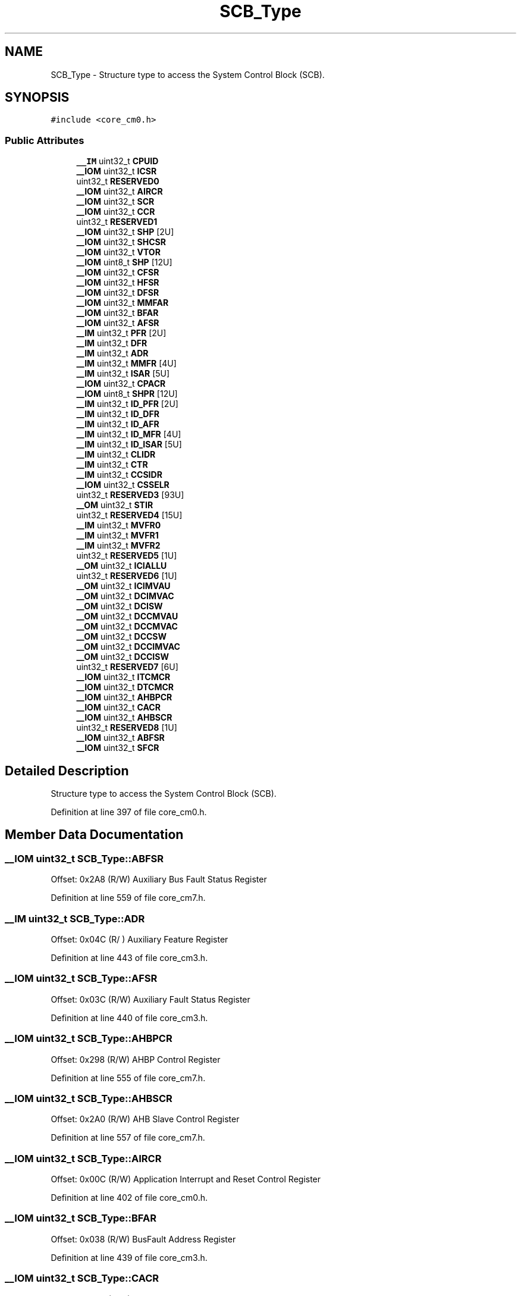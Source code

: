 .TH "SCB_Type" 3 "Sun Apr 16 2017" "STM32_CMSIS" \" -*- nroff -*-
.ad l
.nh
.SH NAME
SCB_Type \- Structure type to access the System Control Block (SCB)\&.  

.SH SYNOPSIS
.br
.PP
.PP
\fC#include <core_cm0\&.h>\fP
.SS "Public Attributes"

.in +1c
.ti -1c
.RI "\fB__IM\fP uint32_t \fBCPUID\fP"
.br
.ti -1c
.RI "\fB__IOM\fP uint32_t \fBICSR\fP"
.br
.ti -1c
.RI "uint32_t \fBRESERVED0\fP"
.br
.ti -1c
.RI "\fB__IOM\fP uint32_t \fBAIRCR\fP"
.br
.ti -1c
.RI "\fB__IOM\fP uint32_t \fBSCR\fP"
.br
.ti -1c
.RI "\fB__IOM\fP uint32_t \fBCCR\fP"
.br
.ti -1c
.RI "uint32_t \fBRESERVED1\fP"
.br
.ti -1c
.RI "\fB__IOM\fP uint32_t \fBSHP\fP [2U]"
.br
.ti -1c
.RI "\fB__IOM\fP uint32_t \fBSHCSR\fP"
.br
.ti -1c
.RI "\fB__IOM\fP uint32_t \fBVTOR\fP"
.br
.ti -1c
.RI "\fB__IOM\fP uint8_t \fBSHP\fP [12U]"
.br
.ti -1c
.RI "\fB__IOM\fP uint32_t \fBCFSR\fP"
.br
.ti -1c
.RI "\fB__IOM\fP uint32_t \fBHFSR\fP"
.br
.ti -1c
.RI "\fB__IOM\fP uint32_t \fBDFSR\fP"
.br
.ti -1c
.RI "\fB__IOM\fP uint32_t \fBMMFAR\fP"
.br
.ti -1c
.RI "\fB__IOM\fP uint32_t \fBBFAR\fP"
.br
.ti -1c
.RI "\fB__IOM\fP uint32_t \fBAFSR\fP"
.br
.ti -1c
.RI "\fB__IM\fP uint32_t \fBPFR\fP [2U]"
.br
.ti -1c
.RI "\fB__IM\fP uint32_t \fBDFR\fP"
.br
.ti -1c
.RI "\fB__IM\fP uint32_t \fBADR\fP"
.br
.ti -1c
.RI "\fB__IM\fP uint32_t \fBMMFR\fP [4U]"
.br
.ti -1c
.RI "\fB__IM\fP uint32_t \fBISAR\fP [5U]"
.br
.ti -1c
.RI "\fB__IOM\fP uint32_t \fBCPACR\fP"
.br
.ti -1c
.RI "\fB__IOM\fP uint8_t \fBSHPR\fP [12U]"
.br
.ti -1c
.RI "\fB__IM\fP uint32_t \fBID_PFR\fP [2U]"
.br
.ti -1c
.RI "\fB__IM\fP uint32_t \fBID_DFR\fP"
.br
.ti -1c
.RI "\fB__IM\fP uint32_t \fBID_AFR\fP"
.br
.ti -1c
.RI "\fB__IM\fP uint32_t \fBID_MFR\fP [4U]"
.br
.ti -1c
.RI "\fB__IM\fP uint32_t \fBID_ISAR\fP [5U]"
.br
.ti -1c
.RI "\fB__IM\fP uint32_t \fBCLIDR\fP"
.br
.ti -1c
.RI "\fB__IM\fP uint32_t \fBCTR\fP"
.br
.ti -1c
.RI "\fB__IM\fP uint32_t \fBCCSIDR\fP"
.br
.ti -1c
.RI "\fB__IOM\fP uint32_t \fBCSSELR\fP"
.br
.ti -1c
.RI "uint32_t \fBRESERVED3\fP [93U]"
.br
.ti -1c
.RI "\fB__OM\fP uint32_t \fBSTIR\fP"
.br
.ti -1c
.RI "uint32_t \fBRESERVED4\fP [15U]"
.br
.ti -1c
.RI "\fB__IM\fP uint32_t \fBMVFR0\fP"
.br
.ti -1c
.RI "\fB__IM\fP uint32_t \fBMVFR1\fP"
.br
.ti -1c
.RI "\fB__IM\fP uint32_t \fBMVFR2\fP"
.br
.ti -1c
.RI "uint32_t \fBRESERVED5\fP [1U]"
.br
.ti -1c
.RI "\fB__OM\fP uint32_t \fBICIALLU\fP"
.br
.ti -1c
.RI "uint32_t \fBRESERVED6\fP [1U]"
.br
.ti -1c
.RI "\fB__OM\fP uint32_t \fBICIMVAU\fP"
.br
.ti -1c
.RI "\fB__OM\fP uint32_t \fBDCIMVAC\fP"
.br
.ti -1c
.RI "\fB__OM\fP uint32_t \fBDCISW\fP"
.br
.ti -1c
.RI "\fB__OM\fP uint32_t \fBDCCMVAU\fP"
.br
.ti -1c
.RI "\fB__OM\fP uint32_t \fBDCCMVAC\fP"
.br
.ti -1c
.RI "\fB__OM\fP uint32_t \fBDCCSW\fP"
.br
.ti -1c
.RI "\fB__OM\fP uint32_t \fBDCCIMVAC\fP"
.br
.ti -1c
.RI "\fB__OM\fP uint32_t \fBDCCISW\fP"
.br
.ti -1c
.RI "uint32_t \fBRESERVED7\fP [6U]"
.br
.ti -1c
.RI "\fB__IOM\fP uint32_t \fBITCMCR\fP"
.br
.ti -1c
.RI "\fB__IOM\fP uint32_t \fBDTCMCR\fP"
.br
.ti -1c
.RI "\fB__IOM\fP uint32_t \fBAHBPCR\fP"
.br
.ti -1c
.RI "\fB__IOM\fP uint32_t \fBCACR\fP"
.br
.ti -1c
.RI "\fB__IOM\fP uint32_t \fBAHBSCR\fP"
.br
.ti -1c
.RI "uint32_t \fBRESERVED8\fP [1U]"
.br
.ti -1c
.RI "\fB__IOM\fP uint32_t \fBABFSR\fP"
.br
.ti -1c
.RI "\fB__IOM\fP uint32_t \fBSFCR\fP"
.br
.in -1c
.SH "Detailed Description"
.PP 
Structure type to access the System Control Block (SCB)\&. 
.PP
Definition at line 397 of file core_cm0\&.h\&.
.SH "Member Data Documentation"
.PP 
.SS "\fB__IOM\fP uint32_t SCB_Type::ABFSR"
Offset: 0x2A8 (R/W) Auxiliary Bus Fault Status Register 
.PP
Definition at line 559 of file core_cm7\&.h\&.
.SS "\fB__IM\fP uint32_t SCB_Type::ADR"
Offset: 0x04C (R/ ) Auxiliary Feature Register 
.PP
Definition at line 443 of file core_cm3\&.h\&.
.SS "\fB__IOM\fP uint32_t SCB_Type::AFSR"
Offset: 0x03C (R/W) Auxiliary Fault Status Register 
.PP
Definition at line 440 of file core_cm3\&.h\&.
.SS "\fB__IOM\fP uint32_t SCB_Type::AHBPCR"
Offset: 0x298 (R/W) AHBP Control Register 
.PP
Definition at line 555 of file core_cm7\&.h\&.
.SS "\fB__IOM\fP uint32_t SCB_Type::AHBSCR"
Offset: 0x2A0 (R/W) AHB Slave Control Register 
.PP
Definition at line 557 of file core_cm7\&.h\&.
.SS "\fB__IOM\fP uint32_t SCB_Type::AIRCR"
Offset: 0x00C (R/W) Application Interrupt and Reset Control Register 
.PP
Definition at line 402 of file core_cm0\&.h\&.
.SS "\fB__IOM\fP uint32_t SCB_Type::BFAR"
Offset: 0x038 (R/W) BusFault Address Register 
.PP
Definition at line 439 of file core_cm3\&.h\&.
.SS "\fB__IOM\fP uint32_t SCB_Type::CACR"
Offset: 0x29C (R/W) L1 Cache Control Register 
.PP
Definition at line 556 of file core_cm7\&.h\&.
.SS "\fB__IOM\fP uint32_t SCB_Type::CCR"
Offset: 0x014 (R/W) Configuration Control Register 
.PP
Definition at line 404 of file core_cm0\&.h\&.
.SS "\fB__IM\fP uint32_t SCB_Type::CCSIDR"
Offset: 0x080 (R/ ) Cache Size ID Register 
.PP
Definition at line 532 of file core_cm7\&.h\&.
.SS "\fB__IOM\fP uint32_t SCB_Type::CFSR"
Offset: 0x028 (R/W) Configurable Fault Status Register 
.PP
Definition at line 435 of file core_cm3\&.h\&.
.SS "\fB__IM\fP uint32_t SCB_Type::CLIDR"
Offset: 0x078 (R/ ) Cache Level ID register 
.PP
Definition at line 530 of file core_cm7\&.h\&.
.SS "\fB__IOM\fP uint32_t SCB_Type::CPACR"
Offset: 0x088 (R/W) Coprocessor Access Control Register 
.PP
Definition at line 447 of file core_cm3\&.h\&.
.SS "\fB__IM\fP uint32_t SCB_Type::CPUID"
Offset: 0x000 (R/ ) CPUID Base Register 
.PP
Definition at line 399 of file core_cm0\&.h\&.
.SS "\fB__IOM\fP uint32_t SCB_Type::CSSELR"
Offset: 0x084 (R/W) Cache Size Selection Register 
.PP
Definition at line 533 of file core_cm7\&.h\&.
.SS "\fB__IM\fP uint32_t SCB_Type::CTR"
Offset: 0x07C (R/ ) Cache Type register 
.PP
Definition at line 531 of file core_cm7\&.h\&.
.SS "\fB__OM\fP uint32_t SCB_Type::DCCIMVAC"
Offset: 0x270 ( /W) D-Cache Clean and Invalidate by MVA to PoC 
.PP
Definition at line 550 of file core_cm7\&.h\&.
.SS "\fB__OM\fP uint32_t SCB_Type::DCCISW"
Offset: 0x274 ( /W) D-Cache Clean and Invalidate by Set-way 
.PP
Definition at line 551 of file core_cm7\&.h\&.
.SS "\fB__OM\fP uint32_t SCB_Type::DCCMVAC"
Offset: 0x268 ( /W) D-Cache Clean by MVA to PoC 
.PP
Definition at line 548 of file core_cm7\&.h\&.
.SS "\fB__OM\fP uint32_t SCB_Type::DCCMVAU"
Offset: 0x264 ( /W) D-Cache Clean by MVA to PoU 
.PP
Definition at line 547 of file core_cm7\&.h\&.
.SS "\fB__OM\fP uint32_t SCB_Type::DCCSW"
Offset: 0x26C ( /W) D-Cache Clean by Set-way 
.PP
Definition at line 549 of file core_cm7\&.h\&.
.SS "\fB__OM\fP uint32_t SCB_Type::DCIMVAC"
Offset: 0x25C ( /W) D-Cache Invalidate by MVA to PoC 
.PP
Definition at line 545 of file core_cm7\&.h\&.
.SS "\fB__OM\fP uint32_t SCB_Type::DCISW"
Offset: 0x260 ( /W) D-Cache Invalidate by Set-way 
.PP
Definition at line 546 of file core_cm7\&.h\&.
.SS "\fB__IM\fP uint32_t SCB_Type::DFR"
Offset: 0x048 (R/ ) Debug Feature Register 
.PP
Definition at line 442 of file core_cm3\&.h\&.
.SS "\fB__IOM\fP uint32_t SCB_Type::DFSR"
Offset: 0x030 (R/W) Debug Fault Status Register 
.PP
Definition at line 437 of file core_cm3\&.h\&.
.SS "\fB__IOM\fP uint32_t SCB_Type::DTCMCR"
Offset: 0x294 (R/W) Data Tightly-Coupled Memory Control Registers 
.PP
Definition at line 554 of file core_cm7\&.h\&.
.SS "\fB__IOM\fP uint32_t SCB_Type::HFSR"
Offset: 0x02C (R/W) HardFault Status Register 
.PP
Definition at line 436 of file core_cm3\&.h\&.
.SS "\fB__OM\fP uint32_t SCB_Type::ICIALLU"
Offset: 0x250 ( /W) I-Cache Invalidate All to PoU 
.PP
Definition at line 542 of file core_cm7\&.h\&.
.SS "\fB__OM\fP uint32_t SCB_Type::ICIMVAU"
Offset: 0x258 ( /W) I-Cache Invalidate by MVA to PoU 
.PP
Definition at line 544 of file core_cm7\&.h\&.
.SS "\fB__IOM\fP uint32_t SCB_Type::ICSR"
Offset: 0x004 (R/W) Interrupt Control and State Register 
.PP
Definition at line 400 of file core_cm0\&.h\&.
.SS "\fB__IM\fP uint32_t SCB_Type::ID_AFR"
Offset: 0x04C (R/ ) Auxiliary Feature Register 
.PP
Definition at line 526 of file core_cm7\&.h\&.
.SS "\fB__IM\fP uint32_t SCB_Type::ID_DFR"
Offset: 0x048 (R/ ) Debug Feature Register 
.PP
Definition at line 525 of file core_cm7\&.h\&.
.SS "\fB__IM\fP uint32_t SCB_Type::ID_ISAR[5U]"
Offset: 0x060 (R/ ) Instruction Set Attributes Register 
.PP
Definition at line 528 of file core_cm7\&.h\&.
.SS "\fB__IM\fP uint32_t SCB_Type::ID_MFR[4U]"
Offset: 0x050 (R/ ) Memory Model Feature Register 
.PP
Definition at line 527 of file core_cm7\&.h\&.
.SS "\fB__IM\fP uint32_t SCB_Type::ID_PFR[2U]"
Offset: 0x040 (R/ ) Processor Feature Register 
.PP
Definition at line 524 of file core_cm7\&.h\&.
.SS "\fB__IM\fP uint32_t SCB_Type::ISAR"
Offset: 0x060 (R/ ) Instruction Set Attributes Register 
.PP
Definition at line 445 of file core_cm3\&.h\&.
.SS "\fB__IOM\fP uint32_t SCB_Type::ITCMCR"
Offset: 0x290 (R/W) Instruction Tightly-Coupled Memory Control Register 
.PP
Definition at line 553 of file core_cm7\&.h\&.
.SS "\fB__IOM\fP uint32_t SCB_Type::MMFAR"
Offset: 0x034 (R/W) MemManage Fault Address Register 
.PP
Definition at line 438 of file core_cm3\&.h\&.
.SS "\fB__IM\fP uint32_t SCB_Type::MMFR"
Offset: 0x050 (R/ ) Memory Model Feature Register 
.PP
Definition at line 444 of file core_cm3\&.h\&.
.SS "\fB__IM\fP uint32_t SCB_Type::MVFR0"
Offset: 0x240 (R/ ) Media and VFP Feature Register 0 
.PP
Definition at line 538 of file core_cm7\&.h\&.
.SS "\fB__IM\fP uint32_t SCB_Type::MVFR1"
Offset: 0x244 (R/ ) Media and VFP Feature Register 1 
.PP
Definition at line 539 of file core_cm7\&.h\&.
.SS "\fB__IM\fP uint32_t SCB_Type::MVFR2"
Offset: 0x248 (R/ ) Media and VFP Feature Register 1 
.PP
Definition at line 540 of file core_cm7\&.h\&.
.SS "\fB__IM\fP uint32_t SCB_Type::PFR"
Offset: 0x040 (R/ ) Processor Feature Register 
.PP
Definition at line 441 of file core_cm3\&.h\&.
.SS "uint32_t SCB_Type::RESERVED0"

.PP
Definition at line 401 of file core_cm0\&.h\&.
.SS "uint32_t SCB_Type::RESERVED1"

.PP
Definition at line 405 of file core_cm0\&.h\&.
.SS "uint32_t SCB_Type::RESERVED3[93U]"

.PP
Definition at line 535 of file core_cm7\&.h\&.
.SS "uint32_t SCB_Type::RESERVED4[15U]"

.PP
Definition at line 537 of file core_cm7\&.h\&.
.SS "uint32_t SCB_Type::RESERVED5[1U]"

.PP
Definition at line 541 of file core_cm7\&.h\&.
.SS "uint32_t SCB_Type::RESERVED6[1U]"

.PP
Definition at line 543 of file core_cm7\&.h\&.
.SS "uint32_t SCB_Type::RESERVED7[6U]"

.PP
Definition at line 552 of file core_cm7\&.h\&.
.SS "uint32_t SCB_Type::RESERVED8[1U]"

.PP
Definition at line 558 of file core_cm7\&.h\&.
.SS "\fB__IOM\fP uint32_t SCB_Type::SCR"
Offset: 0x010 (R/W) System Control Register 
.PP
Definition at line 403 of file core_cm0\&.h\&.
.SS "\fB__IOM\fP uint32_t SCB_Type::SFCR"
Offset: 0x290 (R/W) Security Features Control Register 
.PP
Definition at line 407 of file core_sc000\&.h\&.
.SS "\fB__IOM\fP uint32_t SCB_Type::SHCSR"
Offset: 0x024 (R/W) System Handler Control and State Register 
.PP
Definition at line 407 of file core_cm0\&.h\&.
.SS "\fB__IOM\fP uint8_t SCB_Type::SHP"
Offset: 0x01C (R/W) System Handlers Priority Registers\&. [0] is RESERVED
.PP
Offset: 0x018 (R/W) System Handlers Priority Registers (4-7, 8-11, 12-15) 
.PP
Definition at line 406 of file core_cm0\&.h\&.
.SS "\fB__IOM\fP uint8_t SCB_Type::SHP[12U]"
Offset: 0x018 (R/W) System Handlers Priority Registers (4-7, 8-11, 12-15) 
.PP
Definition at line 433 of file core_cm3\&.h\&.
.SS "\fB__IOM\fP uint8_t SCB_Type::SHPR[12U]"
Offset: 0x018 (R/W) System Handlers Priority Registers (4-7, 8-11, 12-15) 
.PP
Definition at line 516 of file core_cm7\&.h\&.
.SS "\fB__OM\fP uint32_t SCB_Type::STIR"
Offset: 0x200 ( /W) Software Triggered Interrupt Register 
.PP
Definition at line 536 of file core_cm7\&.h\&.
.SS "\fB__IOM\fP uint32_t SCB_Type::VTOR"
Offset: 0x008 (R/W) Vector Table Offset Register 
.PP
Definition at line 429 of file core_cm3\&.h\&.

.SH "Author"
.PP 
Generated automatically by Doxygen for STM32_CMSIS from the source code\&.
